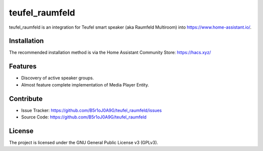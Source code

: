 
teufel_raumfeld
===============

|hacs badge|

teufel_raumfeld is an integration for Teufel smart speaker (aka Raumfeld Multiroom) into https://www.home-assistant.io/.

Installation
------------
The recommended installation method is via the Home Assistant Community Store: https://hacs.xyz/

Features
--------

- Discovery of active speaker groups.
- Almost feature complete implementation of Media Player Entity.

Contribute
----------

- Issue Tracker: https://github.com/B5r1oJ0A9G/teufel_raumfeld/issues
- Source Code: https://github.com/B5r1oJ0A9G/teufel_raumfeld

License
-------

The project is licensed under the GNU General Public License v3 (GPLv3).


.. |hacs badge| image:: https://img.shields.io/badge/HACS-Default-orange.svg?style=for-the-badge
   :target: https://github.com/custom-components/hacs
